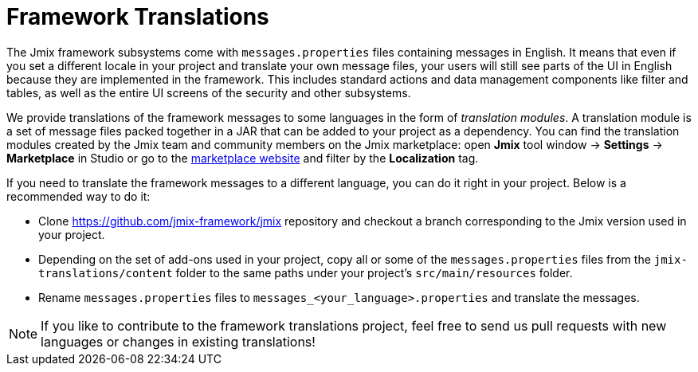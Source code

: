 = Framework Translations

The Jmix framework subsystems come with `messages.properties` files containing messages in English. It means that even if you set a different locale in your project and translate your own message files, your users will still see parts of the UI in English because they are implemented in the framework. This includes standard actions and data management components like filter and tables, as well as the entire UI screens of the security and other subsystems.

We provide translations of the framework messages to some languages in the form of _translation modules_. A translation module is a set of message files packed together in a JAR that can be added to your project as a dependency. You can find the translation modules created by the Jmix team and community members on the Jmix marketplace: open *Jmix* tool window -> *Settings* -> *Marketplace* in Studio or go to the https://www.jmix.io/marketplace[marketplace website^] and filter by the *Localization* tag.

If you need to translate the framework messages to a different language, you can do it right in your project. Below is a recommended way to do it:

* Clone https://github.com/jmix-framework/jmix[https://github.com/jmix-framework/jmix^] repository and checkout a branch corresponding to the Jmix version used in your project.

* Depending on the set of add-ons used in your project, copy all or some of the `messages.properties` files from the `jmix-translations/content` folder to the same paths under your project's `src/main/resources` folder.
* Rename `messages.properties` files to `messages_<your_language>.properties` and translate the messages.

NOTE: If you like to contribute to the framework translations project, feel free to send us pull requests with new languages or changes in existing translations!
